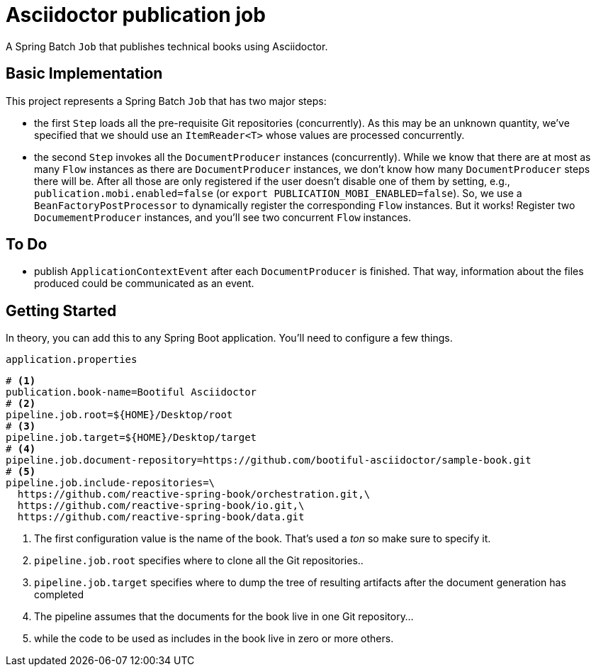 = Asciidoctor publication job

A Spring Batch `Job` that publishes technical books using Asciidoctor.

== Basic Implementation

This project represents a Spring Batch `Job` that has two major steps:

* the first `Step` loads all the pre-requisite Git repositories (concurrently).
As this may be an unknown quantity, we've specified that we should use an `ItemReader<T>` whose values are processed concurrently.
* the second `Step` invokes all the `DocumentProducer` instances (concurrently).
While we know that there are at most as many `Flow` instances as there are `DocumentProducer` instances, we don't know how many `DocumentProducer` steps there will be.
After all those are only registered if the user doesn't disable one of them by setting, e.g., `publication.mobi.enabled=false` (or `export PUBLICATION_MOBI_ENABLED=false`).
So, we use a `BeanFactoryPostProcessor` to dynamically register the corresponding `Flow` instances.
But it works!
Register two `DocumementProducer` instances, and you'll see two concurrent `Flow` instances.

== To Do

* publish `ApplicationContextEvent` after each `DocumentProducer` is finished.
That way, information about the files produced could be communicated as an event.

== Getting Started

In theory, you can add this to any Spring Boot application.
You'll need to configure a few things.

.`application.properties`
[source,properties]
----
# <1>
publication.book-name=Bootiful Asciidoctor
# <2>
pipeline.job.root=${HOME}/Desktop/root
# <3>
pipeline.job.target=${HOME}/Desktop/target
# <4>
pipeline.job.document-repository=https://github.com/bootiful-asciidoctor/sample-book.git
# <5>
pipeline.job.include-repositories=\
  https://github.com/reactive-spring-book/orchestration.git,\
  https://github.com/reactive-spring-book/io.git,\
  https://github.com/reactive-spring-book/data.git
----

<1> The first configuration value is the name of the book.
That's used a _ton_ so make sure to specify it.
<2> `pipeline.job.root` specifies where to clone all the Git repositories..
<3> `pipeline.job.target` specifies where to dump the tree of resulting artifacts after the document generation has completed
<4> The pipeline assumes that the documents for the book live in one Git repository...
<5> while the code to be used as includes in the book live in zero or more others.